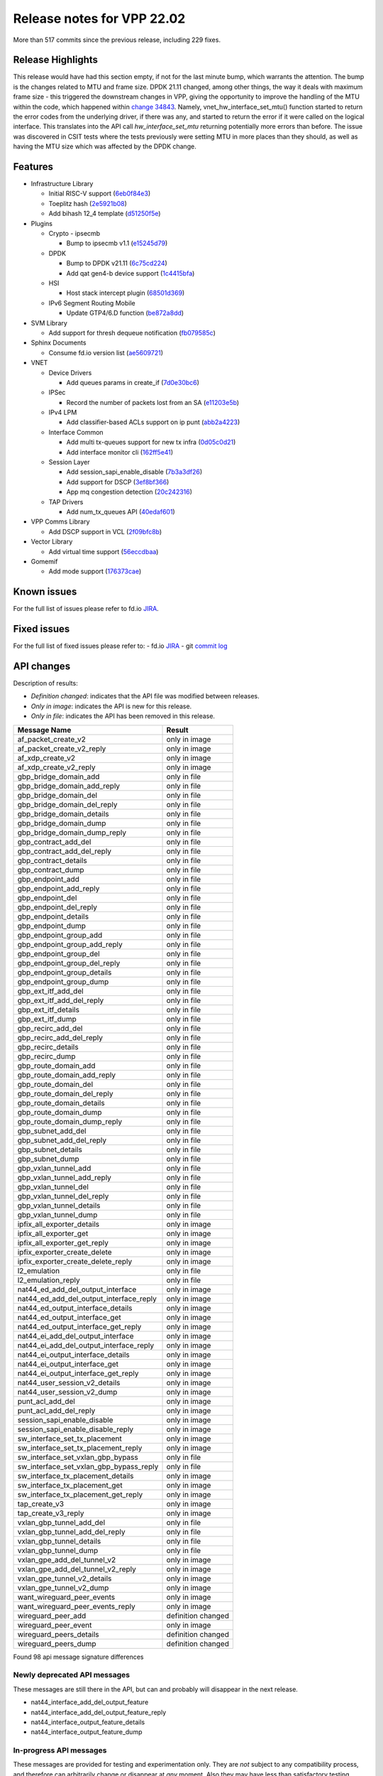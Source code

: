 Release notes for VPP 22.02
===========================

More than 517 commits since the previous release, including 229 fixes.

Release Highlights
------------------

This release would have had this section empty, if not for the last minute bump, which warrants the attention.
The bump is the changes related to MTU and frame size. DPDK 21.11 changed, among other things, the way it deals with
maximum frame size - this triggered the downstream changes in VPP, giving the opportunity to improve the handling
of the MTU within the code, which happened within `change 34843 <https://gerrit.fd.io/r/c/vpp/+/34843>`_. Namely,
vnet_hw_interface_set_mtu() function started to return the error codes from the underlying driver, if there was any,
and started to return the error if it were called on the logical interface. This translates into the API call *hw_interface_set_mtu* returning potentially more errors than before. The issue was discovered in CSIT tests where the tests
previously were setting MTU in more places than they should, as well as having the MTU size which was affected by the DPDK change.

Features
--------

- Infrastructure Library

  - Initial RISC-V support (`6eb0f84e3 <https://gerrit.fd.io/r/gitweb?p=vpp.git;a=commit;h=6eb0f84e3>`_)
  - Toeplitz hash (`2e5921b08 <https://gerrit.fd.io/r/gitweb?p=vpp.git;a=commit;h=2e5921b08>`_)
  - Add bihash 12\_4 template (`d51250f5e <https://gerrit.fd.io/r/gitweb?p=vpp.git;a=commit;h=d51250f5e>`_)

- Plugins

  - Crypto - ipsecmb

    - Bump to ipsecmb v1.1 (`e15245d79 <https://gerrit.fd.io/r/gitweb?p=vpp.git;a=commit;h=e15245d79>`_)

  - DPDK

    - Bump to DPDK v21.11 (`6c75cd224 <https://gerrit.fd.io/r/gitweb?p=vpp.git;a=commit;h=6c75cd224>`_)
    - Add qat gen4-b device support (`1c4415bfa <https://gerrit.fd.io/r/gitweb?p=vpp.git;a=commit;h=1c4415bfa>`_)

  - HSI

    - Host stack intercept plugin (`68501d369 <https://gerrit.fd.io/r/gitweb?p=vpp.git;a=commit;h=68501d369>`_)

  - IPv6 Segment Routing Mobile

    - Update GTP4/6.D function (`be872a8dd <https://gerrit.fd.io/r/gitweb?p=vpp.git;a=commit;h=be872a8dd>`_)

- SVM Library

  - Add support for thresh dequeue notification (`fb079585c <https://gerrit.fd.io/r/gitweb?p=vpp.git;a=commit;h=fb079585c>`_)

- Sphinx Documents

  - Consume fd.io version list (`ae5609721 <https://gerrit.fd.io/r/gitweb?p=vpp.git;a=commit;h=ae5609721>`_)

- VNET

  - Device Drivers

    - Add queues params in create\_if (`7d0e30bc6 <https://gerrit.fd.io/r/gitweb?p=vpp.git;a=commit;h=7d0e30bc6>`_)

  - IPSec

    - Record the number of packets lost from an SA (`e11203e5b <https://gerrit.fd.io/r/gitweb?p=vpp.git;a=commit;h=e11203e5b>`_)

  - IPv4 LPM

    - Add classifier-based ACLs support on ip punt (`abb2a4223 <https://gerrit.fd.io/r/gitweb?p=vpp.git;a=commit;h=abb2a4223>`_)

  - Interface Common

    - Add multi tx-queues support for new tx infra (`0d05c0d21 <https://gerrit.fd.io/r/gitweb?p=vpp.git;a=commit;h=0d05c0d21>`_)
    - Add interface monitor cli (`162ff5e41 <https://gerrit.fd.io/r/gitweb?p=vpp.git;a=commit;h=162ff5e41>`_)

  - Session Layer

    - Add session\_sapi\_enable\_disable (`7b3a3df26 <https://gerrit.fd.io/r/gitweb?p=vpp.git;a=commit;h=7b3a3df26>`_)
    - Add support for DSCP (`3ef8bf366 <https://gerrit.fd.io/r/gitweb?p=vpp.git;a=commit;h=3ef8bf366>`_)
    - App mq congestion detection (`20c242316 <https://gerrit.fd.io/r/gitweb?p=vpp.git;a=commit;h=20c242316>`_)

  - TAP Drivers

    - Add num\_tx\_queues API (`40edaf601 <https://gerrit.fd.io/r/gitweb?p=vpp.git;a=commit;h=40edaf601>`_)

- VPP Comms Library

  - Add DSCP support in VCL (`2f09bfc8b <https://gerrit.fd.io/r/gitweb?p=vpp.git;a=commit;h=2f09bfc8b>`_)

- Vector Library

  - Add virtual time support (`56eccdbaa <https://gerrit.fd.io/r/gitweb?p=vpp.git;a=commit;h=56eccdbaa>`_)

- Gomemif

  - Add mode support (`176373cae <https://gerrit.fd.io/r/gitweb?p=vpp.git;a=commit;h=176373cae>`_)


Known issues
------------

For the full list of issues please refer to fd.io `JIRA <https://jira.fd.io>`_.

Fixed issues
------------

For the full list of fixed issues please refer to:
- fd.io `JIRA <https://jira.fd.io>`_
- git `commit log <https://git.fd.io/vpp/log/?h=master>`_


API changes
-----------

Description of results:

- *Definition changed*: indicates that the API file was modified between releases.
- *Only in image*: indicates the API is new for this release.
- *Only in file*: indicates the API has been removed in this release.

============================================================= ==================
Message Name                                                  Result
============================================================= ==================
af_packet_create_v2                                           only in image
af_packet_create_v2_reply                                     only in image
af_xdp_create_v2                                              only in image
af_xdp_create_v2_reply                                        only in image
gbp_bridge_domain_add                                         only in file
gbp_bridge_domain_add_reply                                   only in file
gbp_bridge_domain_del                                         only in file
gbp_bridge_domain_del_reply                                   only in file
gbp_bridge_domain_details                                     only in file
gbp_bridge_domain_dump                                        only in file
gbp_bridge_domain_dump_reply                                  only in file
gbp_contract_add_del                                          only in file
gbp_contract_add_del_reply                                    only in file
gbp_contract_details                                          only in file
gbp_contract_dump                                             only in file
gbp_endpoint_add                                              only in file
gbp_endpoint_add_reply                                        only in file
gbp_endpoint_del                                              only in file
gbp_endpoint_del_reply                                        only in file
gbp_endpoint_details                                          only in file
gbp_endpoint_dump                                             only in file
gbp_endpoint_group_add                                        only in file
gbp_endpoint_group_add_reply                                  only in file
gbp_endpoint_group_del                                        only in file
gbp_endpoint_group_del_reply                                  only in file
gbp_endpoint_group_details                                    only in file
gbp_endpoint_group_dump                                       only in file
gbp_ext_itf_add_del                                           only in file
gbp_ext_itf_add_del_reply                                     only in file
gbp_ext_itf_details                                           only in file
gbp_ext_itf_dump                                              only in file
gbp_recirc_add_del                                            only in file
gbp_recirc_add_del_reply                                      only in file
gbp_recirc_details                                            only in file
gbp_recirc_dump                                               only in file
gbp_route_domain_add                                          only in file
gbp_route_domain_add_reply                                    only in file
gbp_route_domain_del                                          only in file
gbp_route_domain_del_reply                                    only in file
gbp_route_domain_details                                      only in file
gbp_route_domain_dump                                         only in file
gbp_route_domain_dump_reply                                   only in file
gbp_subnet_add_del                                            only in file
gbp_subnet_add_del_reply                                      only in file
gbp_subnet_details                                            only in file
gbp_subnet_dump                                               only in file
gbp_vxlan_tunnel_add                                          only in file
gbp_vxlan_tunnel_add_reply                                    only in file
gbp_vxlan_tunnel_del                                          only in file
gbp_vxlan_tunnel_del_reply                                    only in file
gbp_vxlan_tunnel_details                                      only in file
gbp_vxlan_tunnel_dump                                         only in file
ipfix_all_exporter_details                                    only in image
ipfix_all_exporter_get                                        only in image
ipfix_all_exporter_get_reply                                  only in image
ipfix_exporter_create_delete                                  only in image
ipfix_exporter_create_delete_reply                            only in image
l2_emulation                                                  only in file
l2_emulation_reply                                            only in file
nat44_ed_add_del_output_interface                             only in image
nat44_ed_add_del_output_interface_reply                       only in image
nat44_ed_output_interface_details                             only in image
nat44_ed_output_interface_get                                 only in image
nat44_ed_output_interface_get_reply                           only in image
nat44_ei_add_del_output_interface                             only in image
nat44_ei_add_del_output_interface_reply                       only in image
nat44_ei_output_interface_details                             only in image
nat44_ei_output_interface_get                                 only in image
nat44_ei_output_interface_get_reply                           only in image
nat44_user_session_v2_details                                 only in image
nat44_user_session_v2_dump                                    only in image
punt_acl_add_del                                              only in image
punt_acl_add_del_reply                                        only in image
session_sapi_enable_disable                                   only in image
session_sapi_enable_disable_reply                             only in image
sw_interface_set_tx_placement                                 only in image
sw_interface_set_tx_placement_reply                           only in image
sw_interface_set_vxlan_gbp_bypass                             only in file
sw_interface_set_vxlan_gbp_bypass_reply                       only in file
sw_interface_tx_placement_details                             only in image
sw_interface_tx_placement_get                                 only in image
sw_interface_tx_placement_get_reply                           only in image
tap_create_v3                                                 only in image
tap_create_v3_reply                                           only in image
vxlan_gbp_tunnel_add_del                                      only in file
vxlan_gbp_tunnel_add_del_reply                                only in file
vxlan_gbp_tunnel_details                                      only in file
vxlan_gbp_tunnel_dump                                         only in file
vxlan_gpe_add_del_tunnel_v2                                   only in image
vxlan_gpe_add_del_tunnel_v2_reply                             only in image
vxlan_gpe_tunnel_v2_details                                   only in image
vxlan_gpe_tunnel_v2_dump                                      only in image
want_wireguard_peer_events                                    only in image
want_wireguard_peer_events_reply                              only in image
wireguard_peer_add                                            definition changed
wireguard_peer_event                                          only in image
wireguard_peers_details                                       definition changed
wireguard_peers_dump                                          definition changed
============================================================= ==================

Found 98 api message signature differences


Newly deprecated API messages
~~~~~~~~~~~~~~~~~~~~~~~~~~~~~

These messages are still there in the API, but can and probably
will disappear in the next release.

- nat44_interface_add_del_output_feature
- nat44_interface_add_del_output_feature_reply
- nat44_interface_output_feature_details
- nat44_interface_output_feature_dump

In-progress API messages
~~~~~~~~~~~~~~~~~~~~~~~~

These messages are provided for testing and experimentation only.
They are *not* subject to any compatibility process,
and therefore can arbitrarily change or disappear at *any* moment.
Also they may have less than satisfactory testing, making
them unsuitable for other use than the technology preview.
If you are intending to use these messages in production projects,
please collaborate with the feature maintainer on their productization.

- abf_itf_attach_add_del
- abf_itf_attach_add_del_reply
- abf_itf_attach_details
- abf_itf_attach_dump
- abf_plugin_get_version
- abf_plugin_get_version_reply
- abf_policy_add_del
- abf_policy_add_del_reply
- abf_policy_details
- abf_policy_dump
- acl_plugin_use_hash_lookup_get
- acl_plugin_use_hash_lookup_get_reply
- acl_plugin_use_hash_lookup_set
- acl_plugin_use_hash_lookup_set_reply
- adl_allowlist_enable_disable
- adl_allowlist_enable_disable_reply
- adl_interface_enable_disable
- adl_interface_enable_disable_reply
- cnat_get_snat_addresses
- cnat_get_snat_addresses_reply
- cnat_session_details
- cnat_session_dump
- cnat_session_purge
- cnat_session_purge_reply
- cnat_set_snat_addresses
- cnat_set_snat_addresses_reply
- cnat_set_snat_policy
- cnat_set_snat_policy_reply
- cnat_snat_policy_add_del_exclude_pfx
- cnat_snat_policy_add_del_exclude_pfx_reply
- cnat_snat_policy_add_del_if
- cnat_snat_policy_add_del_if_reply
- cnat_translation_del
- cnat_translation_del_reply
- cnat_translation_details
- cnat_translation_dump
- cnat_translation_update
- cnat_translation_update_reply
- crypto_sw_scheduler_set_worker
- crypto_sw_scheduler_set_worker_reply
- det44_get_timeouts_reply
- det44_interface_add_del_feature
- det44_interface_add_del_feature_reply
- det44_interface_details
- det44_interface_dump
- det44_plugin_enable_disable
- det44_plugin_enable_disable_reply
- det44_set_timeouts
- det44_set_timeouts_reply
- flow_add
- flow_add_reply
- flow_del
- flow_del_reply
- flow_disable
- flow_disable_reply
- flow_enable
- flow_enable_reply
- gbp_bridge_domain_add
- gbp_bridge_domain_add_reply
- gbp_bridge_domain_del
- gbp_bridge_domain_del_reply
- gbp_bridge_domain_details
- gbp_bridge_domain_dump
- gbp_bridge_domain_dump_reply
- gbp_contract_add_del
- gbp_contract_add_del_reply
- gbp_contract_details
- gbp_contract_dump
- gbp_endpoint_add
- gbp_endpoint_add_reply
- gbp_endpoint_del
- gbp_endpoint_del_reply
- gbp_endpoint_details
- gbp_endpoint_dump
- gbp_endpoint_group_add
- gbp_endpoint_group_add_reply
- gbp_endpoint_group_del
- gbp_endpoint_group_del_reply
- gbp_endpoint_group_details
- gbp_endpoint_group_dump
- gbp_ext_itf_add_del
- gbp_ext_itf_add_del_reply
- gbp_ext_itf_details
- gbp_ext_itf_dump
- gbp_recirc_add_del
- gbp_recirc_add_del_reply
- gbp_recirc_details
- gbp_recirc_dump
- gbp_route_domain_add
- gbp_route_domain_add_reply
- gbp_route_domain_del
- gbp_route_domain_del_reply
- gbp_route_domain_details
- gbp_route_domain_dump
- gbp_route_domain_dump_reply
- gbp_subnet_add_del
- gbp_subnet_add_del_reply
- gbp_subnet_details
- gbp_subnet_dump
- gbp_vxlan_tunnel_add
- gbp_vxlan_tunnel_add_reply
- gbp_vxlan_tunnel_del
- gbp_vxlan_tunnel_del_reply
- gbp_vxlan_tunnel_details
- gbp_vxlan_tunnel_dump
- ikev2_child_sa_details
- ikev2_child_sa_dump
- ikev2_initiate_del_child_sa
- ikev2_initiate_del_child_sa_reply
- ikev2_initiate_del_ike_sa
- ikev2_initiate_del_ike_sa_reply
- ikev2_initiate_rekey_child_sa
- ikev2_initiate_rekey_child_sa_reply
- ikev2_initiate_sa_init
- ikev2_initiate_sa_init_reply
- ikev2_nonce_get
- ikev2_nonce_get_reply
- ikev2_profile_add_del
- ikev2_profile_add_del_reply
- ikev2_profile_details
- ikev2_profile_disable_natt
- ikev2_profile_disable_natt_reply
- ikev2_profile_dump
- ikev2_profile_set_auth
- ikev2_profile_set_auth_reply
- ikev2_profile_set_id
- ikev2_profile_set_id_reply
- ikev2_profile_set_ipsec_udp_port
- ikev2_profile_set_ipsec_udp_port_reply
- ikev2_profile_set_liveness
- ikev2_profile_set_liveness_reply
- ikev2_profile_set_ts
- ikev2_profile_set_ts_reply
- ikev2_profile_set_udp_encap
- ikev2_profile_set_udp_encap_reply
- ikev2_sa_details
- ikev2_sa_dump
- ikev2_set_esp_transforms
- ikev2_set_esp_transforms_reply
- ikev2_set_ike_transforms
- ikev2_set_ike_transforms_reply
- ikev2_set_local_key
- ikev2_set_local_key_reply
- ikev2_set_responder
- ikev2_set_responder_hostname
- ikev2_set_responder_hostname_reply
- ikev2_set_responder_reply
- ikev2_set_sa_lifetime
- ikev2_set_sa_lifetime_reply
- ikev2_set_tunnel_interface
- ikev2_set_tunnel_interface_reply
- ikev2_traffic_selector_details
- ikev2_traffic_selector_dump
- ip_route_add_del_v2
- ip_route_add_del_v2_reply
- ip_route_lookup_v2
- ip_route_lookup_v2_reply
- ip_route_v2_details
- ip_route_v2_dump
- l2_emulation
- l2_emulation_reply
- mdata_enable_disable
- mdata_enable_disable_reply
- nat44_add_del_static_mapping_v2
- nat44_add_del_static_mapping_v2_reply
- nat44_ed_plugin_enable_disable
- nat44_ed_plugin_enable_disable_reply
- nat44_ed_set_fq_options
- nat44_ed_set_fq_options_reply
- nat44_ed_show_fq_options
- nat44_ed_show_fq_options_reply
- nat44_ei_add_del_address_range
- nat44_ei_add_del_address_range_reply
- nat44_ei_add_del_static_mapping
- nat44_ei_add_del_static_mapping_reply
- nat44_ei_address_details
- nat44_ei_address_dump
- nat44_ei_del_session
- nat44_ei_del_session_reply
- nat44_ei_del_user
- nat44_ei_del_user_reply
- nat44_ei_forwarding_enable_disable
- nat44_ei_forwarding_enable_disable_reply
- nat44_ei_ha_flush
- nat44_ei_ha_flush_reply
- nat44_ei_ha_resync
- nat44_ei_ha_resync_completed_event
- nat44_ei_ha_resync_reply
- nat44_ei_ha_set_failover
- nat44_ei_ha_set_failover_reply
- nat44_ei_ha_set_listener
- nat44_ei_ha_set_listener_reply
- nat44_ei_interface_add_del_feature
- nat44_ei_interface_add_del_feature_reply
- nat44_ei_interface_details
- nat44_ei_interface_dump
- nat44_ei_ipfix_enable_disable
- nat44_ei_ipfix_enable_disable_reply
- nat44_ei_plugin_enable_disable
- nat44_ei_plugin_enable_disable_reply
- nat44_ei_set_addr_and_port_alloc_alg
- nat44_ei_set_addr_and_port_alloc_alg_reply
- nat44_ei_set_fq_options
- nat44_ei_set_fq_options_reply
- nat44_ei_set_mss_clamping
- nat44_ei_set_mss_clamping_reply
- nat44_ei_set_timeouts
- nat44_ei_set_timeouts_reply
- nat44_ei_set_workers
- nat44_ei_set_workers_reply
- nat44_ei_show_fq_options
- nat44_ei_show_fq_options_reply
- nat44_ei_show_running_config
- nat44_ei_show_running_config_reply
- nat44_ei_static_mapping_details
- nat44_ei_static_mapping_dump
- nat44_ei_user_details
- nat44_ei_user_dump
- nat44_ei_user_session_details
- nat44_ei_user_session_dump
- nat44_ei_worker_details
- nat44_ei_worker_dump
- nat44_show_running_config
- nat44_show_running_config_reply
- nat44_user_session_v2_details
- nat44_user_session_v2_dump
- nat64_plugin_enable_disable
- nat64_plugin_enable_disable_reply
- oddbuf_enable_disable
- oddbuf_enable_disable_reply
- pg_interface_enable_disable_coalesce
- pg_interface_enable_disable_coalesce_reply
- pnat_binding_add
- pnat_binding_add_reply
- pnat_binding_attach
- pnat_binding_attach_reply
- pnat_binding_del
- pnat_binding_del_reply
- pnat_binding_detach
- pnat_binding_detach_reply
- pnat_bindings_details
- pnat_bindings_get
- pnat_bindings_get_reply
- pnat_interfaces_details
- pnat_interfaces_get
- pnat_interfaces_get_reply
- sample_macswap_enable_disable
- sample_macswap_enable_disable_reply
- sr_policies_with_sl_index_details
- sr_policies_with_sl_index_dump
- sw_interface_set_vxlan_gbp_bypass
- sw_interface_set_vxlan_gbp_bypass_reply
- test_addresses
- test_addresses2
- test_addresses2_reply
- test_addresses3
- test_addresses3_reply
- test_addresses_reply
- test_empty
- test_empty_reply
- test_enum
- test_enum_reply
- test_interface
- test_interface_reply
- test_prefix
- test_prefix_reply
- test_string
- test_string2
- test_string2_reply
- test_string_reply
- test_vla
- test_vla2
- test_vla2_reply
- test_vla3
- test_vla3_reply
- test_vla4
- test_vla4_reply
- test_vla5
- test_vla5_reply
- test_vla_reply
- trace_capture_packets
- trace_capture_packets_reply
- trace_clear_capture
- trace_clear_capture_reply
- trace_details
- trace_dump
- trace_dump_reply
- trace_set_filters
- trace_set_filters_reply
- vxlan_gbp_tunnel_add_del
- vxlan_gbp_tunnel_add_del_reply
- vxlan_gbp_tunnel_details
- vxlan_gbp_tunnel_dump
- want_wireguard_peer_events
- want_wireguard_peer_events_reply
- wireguard_interface_create
- wireguard_interface_create_reply
- wireguard_interface_delete
- wireguard_interface_delete_reply
- wireguard_interface_details
- wireguard_interface_dump
- wireguard_peer_add
- wireguard_peer_add_reply
- wireguard_peer_event
- wireguard_peer_remove
- wireguard_peer_remove_reply
- wireguard_peers_details
- wireguard_peers_dump

Patches that changed API definitions
~~~~~~~~~~~~~~~~~~~~~~~~~~~~~~~~~~~~


``src/vlibmemory/memclnt.api``

* `f0e67d78a <https://gerrit.fd.io/r/gitweb?p=vpp.git;a=commit;h=f0e67d78a>`_ interface: add api test file
* `36217e3ca <https://gerrit.fd.io/r/gitweb?p=vpp.git;a=commit;h=36217e3ca>`_ api: API trace improvements

``src/vlibmemory/vlib.api``

* `f0e67d78a <https://gerrit.fd.io/r/gitweb?p=vpp.git;a=commit;h=f0e67d78a>`_ interface: add api test file
* `a1400cecb <https://gerrit.fd.io/r/gitweb?p=vpp.git;a=commit;h=a1400cecb>`_ misc: api move continued
* `248210c6c <https://gerrit.fd.io/r/gitweb?p=vpp.git;a=commit;h=248210c6c>`_ misc: move part of vpe apis to vlibmemory

``src/vnet/ipfix-export/ipfix_export.api``

* `acb0d2d13 <https://gerrit.fd.io/r/gitweb?p=vpp.git;a=commit;h=acb0d2d13>`_ ipfix-export: add a new API to dump all exporters
* `d747dd950 <https://gerrit.fd.io/r/gitweb?p=vpp.git;a=commit;h=d747dd950>`_ ipfix-export: support creating multiple exporters

``src/vnet/session/session.api``

* `7b3a3df26 <https://gerrit.fd.io/r/gitweb?p=vpp.git;a=commit;h=7b3a3df26>`_ session: Add session_sapi_enable_disable

``src/vnet/fib/fib_types.api``

* `da3310597 <https://gerrit.fd.io/r/gitweb?p=vpp.git;a=commit;h=da3310597>`_ fib: doc nitfixes

``src/vnet/qos/qos.api``

* `2c77ae484 <https://gerrit.fd.io/r/gitweb?p=vpp.git;a=commit;h=2c77ae484>`_ docs: vnet comment nitfixes

``src/vnet/devices/af_packet/af_packet.api``

* `7d0e30bc6 <https://gerrit.fd.io/r/gitweb?p=vpp.git;a=commit;h=7d0e30bc6>`_ devices: Add queues params in create_if

``src/vnet/devices/tap/tapv2.api``

* `40edaf601 <https://gerrit.fd.io/r/gitweb?p=vpp.git;a=commit;h=40edaf601>`_ tap: add num_tx_queues API

``src/vnet/vxlan-gpe/vxlan_gpe.api``

* `ea9629298 <https://gerrit.fd.io/r/gitweb?p=vpp.git;a=commit;h=ea9629298>`_ vxlan-gpe: add udp-port configuration support

``src/vnet/classify/classify.api``

* `abb2a4223 <https://gerrit.fd.io/r/gitweb?p=vpp.git;a=commit;h=abb2a4223>`_ ip: add classifier-based ACLs support on ip punt

``src/vnet/interface.api``

* `0d05c0d21 <https://gerrit.fd.io/r/gitweb?p=vpp.git;a=commit;h=0d05c0d21>`_ interface: add multi tx-queues support for new tx infra

``src/plugins/wireguard/wireguard.api``

* `064b77c74 <https://gerrit.fd.io/r/gitweb?p=vpp.git;a=commit;h=064b77c74>`_ build: remove unnecessary executable bits
* `dd630d15d <https://gerrit.fd.io/r/gitweb?p=vpp.git;a=commit;h=dd630d15d>`_ wireguard: add events for peer

``src/plugins/nat/nat44-ed/nat44_ed.api``

* `4189108e1 <https://gerrit.fd.io/r/gitweb?p=vpp.git;a=commit;h=4189108e1>`_ nat: NAT44 ED api fix and improvement
* `c7164827a <https://gerrit.fd.io/r/gitweb?p=vpp.git;a=commit;h=c7164827a>`_ nat: nat44-ed add session timing out indicator in api (2)

``src/plugins/nat/nat44-ei/nat44_ei.api``

* `1953da661 <https://gerrit.fd.io/r/gitweb?p=vpp.git;a=commit;h=1953da661>`_ nat: nat44-ei configuration improvements

``src/plugins/af_xdp/af_xdp.api``

* `31ed835b3 <https://gerrit.fd.io/r/gitweb?p=vpp.git;a=commit;h=31ed835b3>`_ af_xdp: mark API as stable
* `57bdb26ba <https://gerrit.fd.io/r/gitweb?p=vpp.git;a=commit;h=57bdb26ba>`_ af_xdp: introduce to netns api

``src/vpp/api/vpe.api``

* `a1400cecb <https://gerrit.fd.io/r/gitweb?p=vpp.git;a=commit;h=a1400cecb>`_ misc: api move continued
* `248210c6c <https://gerrit.fd.io/r/gitweb?p=vpp.git;a=commit;h=248210c6c>`_ misc: move part of vpe apis to vlibmemory

``extras/deprecated/vnet/vxlan-gbp/vxlan_gbp.api``

* `3be9164f8 <https://gerrit.fd.io/r/gitweb?p=vpp.git;a=commit;h=3be9164f8>`_ misc: deprecate gbp and its dependents

``extras/deprecated/plugins/l2e/l2e.api``

* `3be9164f8 <https://gerrit.fd.io/r/gitweb?p=vpp.git;a=commit;h=3be9164f8>`_ misc: deprecate gbp and its dependents

``extras/deprecated/plugins/gbp/gbp.api``

* `3be9164f8 <https://gerrit.fd.io/r/gitweb?p=vpp.git;a=commit;h=3be9164f8>`_ misc: deprecate gbp and its dependents
